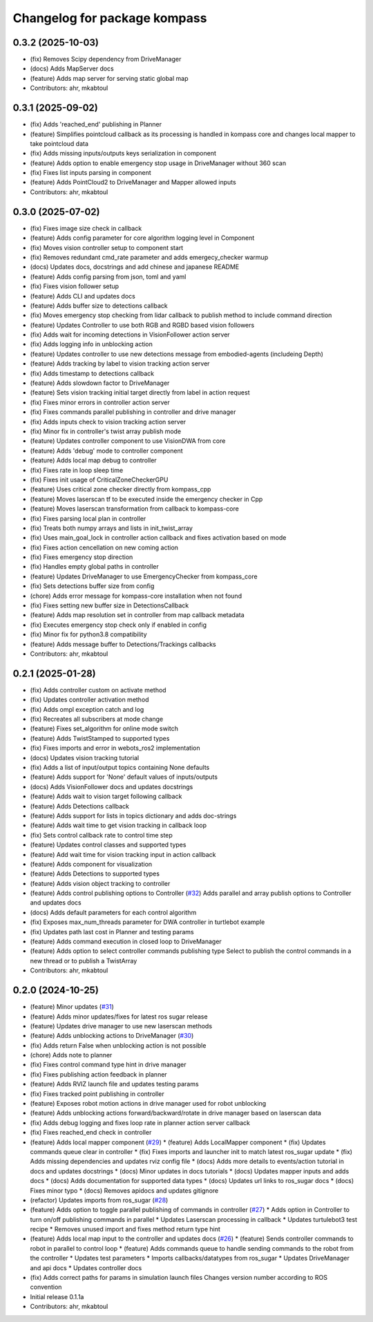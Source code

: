 ^^^^^^^^^^^^^^^^^^^^^^^^^^^^^
Changelog for package kompass
^^^^^^^^^^^^^^^^^^^^^^^^^^^^^

0.3.2 (2025-10-03)
------------------
* (fix) Removes Scipy dependency from DriveManager
* (docs) Adds MapServer docs
* (feature) Adds map server for serving static global map
* Contributors: ahr, mkabtoul

0.3.1 (2025-09-02)
------------------
* (fix) Adds 'reached_end' publishing in Planner
* (feature) Simplifies pointcloud callback as its processing is handled in kompass core and changes local mapper to take pointcloud data
* (fix) Adds missing inputs/outputs keys serialization in component
* (feature) Adds option to enable emergency stop usage in DriveManager without 360 scan
* (fix) Fixes list inputs parsing in component
* (feature) Adds PointCloud2 to DriveManager and Mapper allowed inputs
* Contributors: ahr, mkabtoul

0.3.0 (2025-07-02)
------------------
* (fix) Fixes image size check in callback
* (feature) Adds config parameter for core algorithm logging level in Component
* (fix) Moves vision controller setup to component start
* (fix) Removes redundant cmd_rate parameter and adds emergecy_checker warmup
* (docs) Updates docs, docstrings and add chinese and japanese README
* (feature) Adds config parsing from json, toml and yaml
* (fix) Fixes vision follower setup
* (feature) Adds CLI and updates docs
* (feature) Adds buffer size to detections callback
* (fix) Moves emergency stop checking from lidar callback to publish method to include command direction
* (feature) Updates Controller to use both RGB and RGBD based vision followers
* (fix) Adds wait for incoming detections in VisionFollower action server
* (fix) Adds logging info in unblocking action
* (feature) Updates controller to use new detections message from embodied-agents (includeing Depth)
* (feature) Adds tracking by label to vision tracking action server
* (fix) Adds timestamp to detections callback
* (feature) Adds slowdown factor to DriveManager
* (feature) Sets vision tracking initial target directly from label in action request
* (fix) Fixes minor errors in controller action server
* (fix) Fixes commands parallel publishing in controller and drive manager
* (fix) Adds inputs check to vision tracking action server
* (fix) Minor fix in controller's twist array publish mode
* (feature) Updates controller component to use VisionDWA from core
* (feature) Adds 'debug' mode to controller component
* (feature) Adds local map debug to controller
* (fix) Fixes rate in loop sleep time
* (fix) Fixes init usage of CriticalZoneCheckerGPU
* (feature) Uses critical zone checker directly from kompass_cpp
* (feature) Moves laserscan tf to be executed inside the emergency checker in Cpp
* (feature) Moves laserscan transformation from callback to kompass-core
* (fix) Fixes parsing local plan in controller
* (fix) Treats both numpy arrays and lists in init_twist_array
* (fix) Uses main_goal_lock in controller action callback and fixes activation based on mode
* (fix) Fixes action cencellation on new coming action
* (fix) Fixes emergency stop direction
* (fix) Handles empty global paths in controller
* (feature) Updates DriveManager to use EmergencyChecker from kompass_core
* (fix) Sets detections buffer size from config
* (chore) Adds error message for kompass-core installation when not found
* (fix) Fixes setting new buffer size in DetectionsCallback
* (feature) Adds map resolution set in controller from map callback metadata
* (fix) Executes emergency stop check only if enabled in config
* (fix) Minor fix for python3.8 compatibility
* (feature) Adds message buffer to Detections/Trackings callbacks
* Contributors: ahr, mkabtoul

0.2.1 (2025-01-28)
------------------
* (fix) Adds controller custom on activate method
* (fix) Updates controller activation method
* (fix) Adds ompl exception catch and log
* (fix) Recreates all subscribers at mode change
* (feature) Fixes set_algorithm for online mode switch
* (feature) Adds TwistStamped to supported types
* (fix) Fixes imports and error in webots_ros2 implementation
* (docs) Updates vision tracking tutorial
* (fix) Adds a list of input/output topics containing None defaults
* (feature) Adds support for 'None' default values of inputs/outputs
* (docs) Adds VisionFollower docs and updates docstrings
* (feature) Adds wait to vision target following callback
* (feature) Adds Detections callback
* (feature) Adds support for lists in topics dictionary and adds doc-strings
* (feature) Adds wait time to get vision tracking in callback loop
* (fix) Sets control callback rate to control time step
* (feature) Updates control classes and supported types
* (feature) Add wait time for vision tracking input in action callback
* (feature) Adds component for visualization
* (feature) Adds Detections to supported types
* (feature) Adds vision object tracking to controller
* (feature) Adds control publishing options to Controller (`#32 <https://github.com/automatika-robotics/kompass-ros/issues/32>`_)
  Adds parallel and array publish options to Controller and updates docs
* (docs) Adds default parameters for each control algorithm
* (fix) Exposes max_num_threads parameter for DWA controller in turtlebot example
* (fix) Updates path last cost in Planner and testing params
* (feature) Adds command execution in closed loop to DriveManager
* (feature) Adds option to select controller commands publishing type
  Select to publish the control commands in a new thread or to publish a TwistArray
* Contributors: ahr, mkabtoul

0.2.0 (2024-10-25)
------------------
* (feature) Minor updates (`#31 <https://github.com/automatika-robotics/kompass-ros/issues/31>`_)
* (feature) Adds minor updates/fixes for latest ros sugar release
* (feature) Updates drive manager to use new laserscan methods
* (feature) Adds unblocking actions to DriveManager (`#30 <https://github.com/automatika-robotics/kompass-ros/issues/30>`_)
* (fix) Adds return False when unblocking action is not possible
* (chore) Adds note to planner
* (fix) Fixes control command type hint in drive manager
* (fix) Fixes publishing action feedback in planner
* (feature) Adds RVIZ launch file and updates testing params
* (fix) Fixes tracked point publishing in controller
* (feature) Exposes robot motion actions in drive manager used for robot unblocking
* (feature) Adds unblocking actions forward/backward/rotate in drive manager based on laserscan data
* (fix) Adds debug logging and fixes loop rate in planner action server callback
* (fix) Fixes reached_end check in controller
* (feature) Adds local mapper component (`#29 <https://github.com/automatika-robotics/kompass-ros/issues/29>`_)
  * (feature) Adds LocalMapper component
  * (fix) Updates commands queue clear in controller
  * (fix) Fixes imports and launcher init to match latest ros_sugar update
  * (fix) Adds missing dependencies and updates rviz config file
  * (docs) Adds more details to events/action tutorial in docs and updates docstrings
  * (docs) Minor updates in docs tutorials
  * (docs) Updates mapper inputs and adds docs
  * (docs) Adds documentation for supported data types
  * (docs) Updates url links to ros_sugar docs
  * (docs) Fixes minor typo
  * (docs) Removes apidocs and updates gitignore
* (refactor) Updates imports from ros_sugar (`#28 <https://github.com/automatika-robotics/kompass-ros/issues/28>`_)
* (feature) Adds option to toggle parallel publishing of commands in controller (`#27 <https://github.com/automatika-robotics/kompass-ros/issues/27>`_)
  * Adds option in Controller to turn on/off publishing commands in parallel
  * Updates Laserscan processing in callback
  * Updates turtulebot3 test recipe
  * Removes unused import and fixes method return type hint
* (feature) Adds local map input to the controller and updates docs (`#26 <https://github.com/automatika-robotics/kompass-ros/issues/26>`_)
  * (feature) Sends controller commands to robot in parallel to control loop
  * (feature) Adds commands queue to handle sending commands to the robot from the controller
  * Updates test parameters
  * Imports callbacks/datatypes from ros_sugar
  * Updates DriveManager and api docs
  * Updates controller docs
* (fix) Adds correct paths for params in simulation launch files
  Changes version number according to ROS convention
* Initial release 0.1.1a
* Contributors: ahr, mkabtoul
